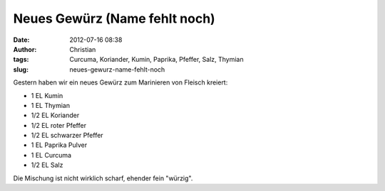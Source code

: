 Neues Gewürz (Name fehlt noch)
##############################
:date: 2012-07-16 08:38
:author: Christian
:tags: Curcuma, Koriander, Kumin, Paprika, Pfeffer, Salz, Thymian
:slug: neues-gewurz-name-fehlt-noch

Gestern haben wir ein neues Gewürz zum Marinieren von Fleisch kreiert:

-  1 EL Kumin
-  1 EL Thymian
-  1/2 EL Koriander
-  1/2 EL roter Pfeffer
-  1/2 EL schwarzer Pfeffer
-  1 EL Paprika Pulver
-  1 EL Curcuma
-  1/2 EL Salz

Die Mischung ist nicht wirklich scharf, ehender fein "würzig".
